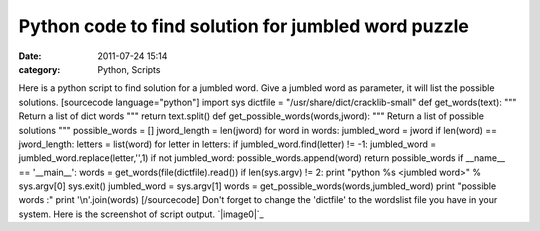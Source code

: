 Python code to find solution for jumbled word puzzle
####################################################
:date: 2011-07-24 15:14
:category: Python, Scripts

Here is a python script to find solution for a jumbled word. Give a
jumbled word as parameter, it will list the possible solutions.
[sourcecode language="python"] import sys dictfile =
"/usr/share/dict/cracklib-small" def get\_words(text): """ Return a list
of dict words """ return text.split() def
get\_possible\_words(words,jword): """ Return a list of possible
solutions """ possible\_words = [] jword\_length = len(jword) for word
in words: jumbled\_word = jword if len(word) == jword\_length: letters =
list(word) for letter in letters: if jumbled\_word.find(letter) != -1:
jumbled\_word = jumbled\_word.replace(letter,'',1) if not jumbled\_word:
possible\_words.append(word) return possible\_words if \_\_name\_\_ ==
'\_\_main\_\_': words = get\_words(file(dictfile).read()) if
len(sys.argv) != 2: print "python %s <jumbled word>" % sys.argv[0]
sys.exit() jumbled\_word = sys.argv[1] words =
get\_possible\_words(words,jumbled\_word) print "possible words :" print
'\\n'.join(words) [/sourcecode] Don't forget to change the 'dictfile' to
the wordslist file you have in your system. Here is the screenshot of
script output. `|image0|`_

.. _|image1|: http://ragsagar.files.wordpress.com/2011/07/unjumbled.png

.. |image0| image:: http://ragsagar.files.wordpress.com/2011/07/unjumbled.png
.. |image1| image:: http://ragsagar.files.wordpress.com/2011/07/unjumbled.png

